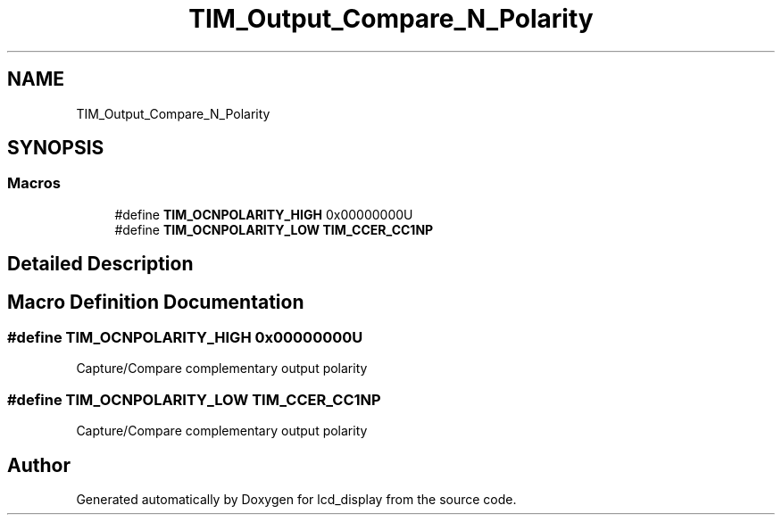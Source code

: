 .TH "TIM_Output_Compare_N_Polarity" 3 "Thu Oct 29 2020" "lcd_display" \" -*- nroff -*-
.ad l
.nh
.SH NAME
TIM_Output_Compare_N_Polarity
.SH SYNOPSIS
.br
.PP
.SS "Macros"

.in +1c
.ti -1c
.RI "#define \fBTIM_OCNPOLARITY_HIGH\fP   0x00000000U"
.br
.ti -1c
.RI "#define \fBTIM_OCNPOLARITY_LOW\fP   \fBTIM_CCER_CC1NP\fP"
.br
.in -1c
.SH "Detailed Description"
.PP 

.SH "Macro Definition Documentation"
.PP 
.SS "#define TIM_OCNPOLARITY_HIGH   0x00000000U"
Capture/Compare complementary output polarity 
.SS "#define TIM_OCNPOLARITY_LOW   \fBTIM_CCER_CC1NP\fP"
Capture/Compare complementary output polarity 
.SH "Author"
.PP 
Generated automatically by Doxygen for lcd_display from the source code\&.
